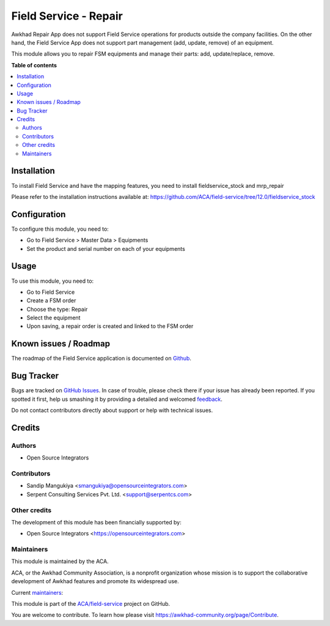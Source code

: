 ======================
Field Service - Repair
======================

.. !!!!!!!!!!!!!!!!!!!!!!!!!!!!!!!!!!!!!!!!!!!!!!!!!!!!
   !! This file is generated by oca-gen-addon-readme !!
   !! changes will be overwritten.                   !!
   !!!!!!!!!!!!!!!!!!!!!!!!!!!!!!!!!!!!!!!!!!!!!!!!!!!!

.. |badge1| image:: https://img.shields.io/badge/maturity-Beta-yellow.png
    :target: https://awkhad-community.org/page/development-status
    :alt: Beta
.. |badge2| image:: https://img.shields.io/badge/licence-AGPL--3-blue.png
    :target: http://www.gnu.org/licenses/agpl-3.0-standalone.html
    :alt: License: AGPL-3
.. |badge3| image:: https://img.shields.io/badge/github-ACA%2Ffield--service-lightgray.png?logo=github
    :target: https://github.com/ACA/field-service/tree/12.0/fieldservice_repair
    :alt: ACA/field-service
.. |badge4| image:: https://img.shields.io/badge/weblate-Translate%20me-F47D42.png
    :target: https://translation.awkhad-community.org/projects/field-service-12-0/field-service-12-0-fieldservice_repair
    :alt: Translate me on Weblate
.. |badge5| image:: https://img.shields.io/badge/runbot-Try%20me-875A7B.png
    :target: https://runbot.awkhad-community.org/runbot/264/12.0
    :alt: Try me on Runbot

|badge1| |badge2| |badge3| |badge4| |badge5| 

Awkhad Repair App does not support Field Service operations for products outside the company facilities.
On the other hand, the Field Service App does not support part management (add, update, remove) of an equipment.

This module allows you to repair FSM equipments and manage their parts: add, update/replace, remove.

**Table of contents**

.. contents::
   :local:

Installation
============

To install Field Service and have the mapping features,
you need to install fieldservice_stock and mrp_repair

Please refer to the installation instructions available at:
https://github.com/ACA/field-service/tree/12.0/fieldservice_stock

Configuration
=============

To configure this module, you need to:

* Go to Field Service > Master Data > Equipments
* Set the product and serial number on each of your equipments

Usage
=====

To use this module, you need to:

* Go to Field Service
* Create a FSM order
* Choose the type: Repair
* Select the equipment
* Upon saving, a repair order is created and linked to the FSM order

Known issues / Roadmap
======================

The roadmap of the Field Service application is documented on
`Github <https://github.com/ACA/field-service/issues>`_.

Bug Tracker
===========

Bugs are tracked on `GitHub Issues <https://github.com/ACA/field-service/issues>`_.
In case of trouble, please check there if your issue has already been reported.
If you spotted it first, help us smashing it by providing a detailed and welcomed
`feedback <https://github.com/ACA/field-service/issues/new?body=module:%20fieldservice_repair%0Aversion:%2012.0%0A%0A**Steps%20to%20reproduce**%0A-%20...%0A%0A**Current%20behavior**%0A%0A**Expected%20behavior**>`_.

Do not contact contributors directly about support or help with technical issues.

Credits
=======

Authors
~~~~~~~

* Open Source Integrators

Contributors
~~~~~~~~~~~~

* Sandip Mangukiya <smangukiya@opensourceintegrators.com>
* Serpent Consulting Services Pvt. Ltd. <support@serpentcs.com>

Other credits
~~~~~~~~~~~~~

The development of this module has been financially supported by:

* Open Source Integrators <https://opensourceintegrators.com>

Maintainers
~~~~~~~~~~~

This module is maintained by the ACA.

.. image:: https://awkhad-community.org/logo.png
   :alt: Awkhad Community Association
   :target: https://awkhad-community.org

ACA, or the Awkhad Community Association, is a nonprofit organization whose
mission is to support the collaborative development of Awkhad features and
promote its widespread use.

.. |maintainer-smangukiya| image:: https://github.com/smangukiya.png?size=40px
    :target: https://github.com/smangukiya
    :alt: smangukiya
.. |maintainer-max3903| image:: https://github.com/max3903.png?size=40px
    :target: https://github.com/max3903
    :alt: max3903

Current `maintainers <https://awkhad-community.org/page/maintainer-role>`__:

|maintainer-smangukiya| |maintainer-max3903| 

This module is part of the `ACA/field-service <https://github.com/ACA/field-service/tree/12.0/fieldservice_repair>`_ project on GitHub.

You are welcome to contribute. To learn how please visit https://awkhad-community.org/page/Contribute.
